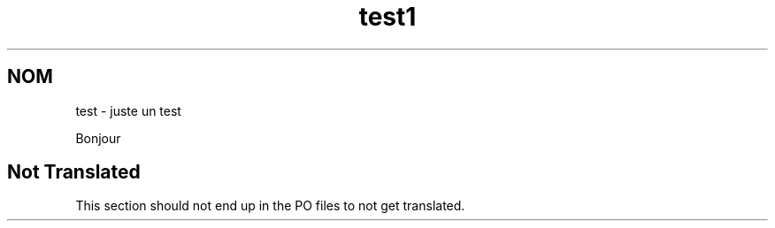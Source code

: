 .\"*******************************************************************
.\"
.\" This file was generated with po4a. Translate the source file.
.\"
.\"*******************************************************************
.TH test1 1   
.SH NOM
test \- juste un test

Bonjour

.SH "Not Translated"

This section should not end up in the PO files to not get translated.
